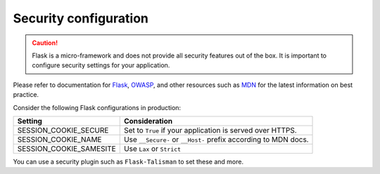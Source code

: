 
Security configuration
----------------------

.. caution::

  Flask is a micro-framework and does not provide all security features out of the box. It is important to configure security settings for your application.
  
Please refer to documentation for `Flask`_, `OWASP`_, and other resources such as `MDN`_ for the latest information on best practice.

.. _Flask: https://flask.palletsprojects.com/en/2.3.x/security/#set-cookie-options
.. _MDN: https://developer.mozilla.org/en-US/docs/Web/HTTP/Cookies
.. _OWASP: https://cheatsheetseries.owasp.org/cheatsheets/Session_Management_Cheat_Sheet.html

Consider the following Flask configurations in production:

.. list-table::
   :header-rows: 1

   * - Setting
     - Consideration
   * - SESSION_COOKIE_SECURE
     - Set to ``True`` if your application is served over HTTPS.
   * - SESSION_COOKIE_NAME
     - Use ``__Secure-`` or ``__Host-`` prefix according to MDN docs.
   * - SESSION_COOKIE_SAMESITE
     - Use ``Lax`` or ``Strict``

You can use a security plugin such as ``Flask-Talisman`` to set these and more.